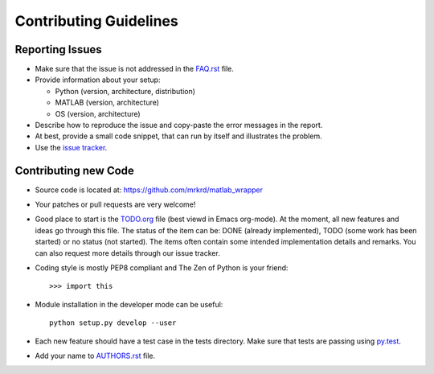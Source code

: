 Contributing Guidelines
=======================



Reporting Issues
----------------

- Make sure that the issue is not addressed in the FAQ.rst_ file.

- Provide information about your setup:

  - Python (version, architecture, distribution)
  - MATLAB (version, architecture)
  - OS (version, architecture)

- Describe how to reproduce the issue and copy-paste the error
  messages in the report.

- At best, provide a small code snippet, that can run by itself and
  illustrates the problem.

- Use the `issue tracker`_.


.. _FAQ.rst: FAQ.rst
.. _issue tracker: https://github.com/mrkrd/matlab_wrapper/issues




Contributing new Code
---------------------

- Source code is located at: https://github.com/mrkrd/matlab_wrapper

- Your patches or pull requests are very welcome!

- Good place to start is the TODO.org_ file (best viewd in Emacs
  org-mode).  At the moment, all new features and ideas go through
  this file.  The status of the item can be: DONE (already
  implemented), TODO (some work has been started) or no status (not
  started).  The items often contain some intended implementation
  details and remarks.  You can also request more details through our
  issue tracker.

- Coding style is mostly PEP8 compliant and The Zen of Python is your
  friend::

    >>> import this

- Module installation in the developer mode can be useful::

    python setup.py develop --user

- Each new feature should have a test case in the tests directory.
  Make sure that tests are passing using py.test_.

- Add your name to AUTHORS.rst_ file.


.. _TODO.org: TODO.org
.. _py.test: http://pytest.org
.. _AUTHORS.rst: AUTHORS.rst
